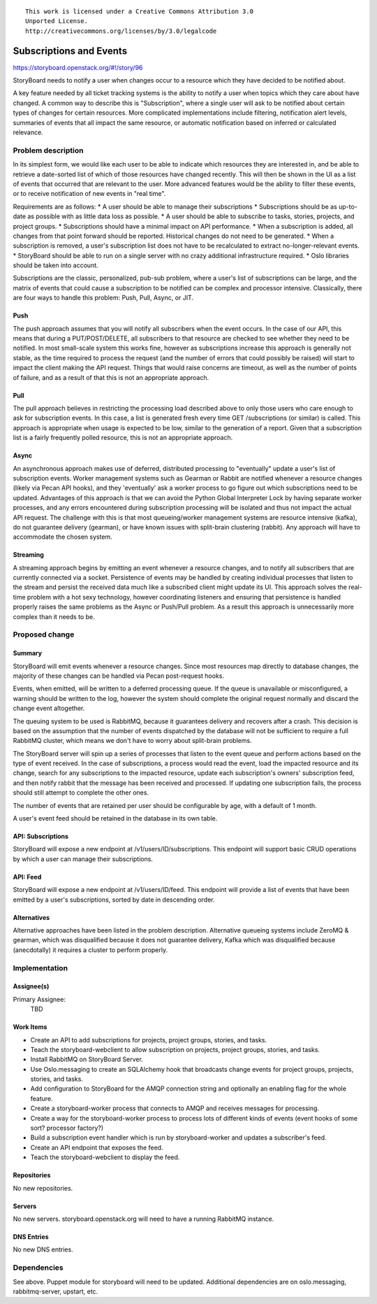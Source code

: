 ::

  This work is licensed under a Creative Commons Attribution 3.0
  Unported License.
  http://creativecommons.org/licenses/by/3.0/legalcode

..
  This template should be in ReSTructured text. Please do not delete
  any of the sections in this template.  If you have nothing to say
  for a whole section, just write: "None". For help with syntax, see
  http://sphinx-doc.org/rest.html To test out your formatting, see
  http://www.tele3.cz/jbar/rest/rest.html

========================
Subscriptions and Events
========================

https://storyboard.openstack.org/#!/story/96

StoryBoard needs to notify a user when changes occur to a resource which
they have decided to be notified about.

A key feature needed by all ticket tracking systems is the ability to
notify a user when topics which they care about have changed. A common way
to describe this is "Subscription", where a single user will ask to be
notified about certain types of changes for certain resources. More
complicated implementations include filtering, notification alert levels,
summaries of events that all impact the same resource,
or automatic notification based on inferred or calculated relevance.

Problem description
===================

In its simplest form, we would like each user to be able to indicate which
resources they are interested in, and be able to retrieve a date-sorted
list of which of those resources have changed recently. This will then be
shown in the UI as a list of events that occurred that are relevant to the
user. More advanced features would be the ability to filter these events,
or to receive notification of new events in "real time".

Requirements are as follows:
* A user should be able to manage their subscriptions
* Subscriptions should be as up-to-date as possible with as little data
loss as possible.
* A user should be able to subscribe to tasks, stories, projects,
and project groups.
* Subscriptions should have a minimal impact on API performance.
* When a subscription is added, all changes from that point forward should
be reported. Historical changes do not need to be generated.
* When a subscription is removed, a user's subscription list does not have
to be recalculated to extract no-longer-relevant events.
* StoryBoard should be able to run on a single server with no crazy
additional infrastructure required.
* Oslo libraries should be taken into account.

Subscriptions are the classic, personalized, pub-sub problem, where a user's
list of subscriptions can be large, and the matrix of events that could
cause a subscription to be notified can be complex and processor intensive.
Classically, there are four ways to handle this problem: Push, Pull,
Async, or JIT.

Push
----
The push approach assumes that you will notify all subscribers when the
event occurs. In the case of our API, this means that during a
PUT/POST/DELETE, all subscribers to that resource are checked to see
whether they need to be notified. In most small-scale system this works
fine, however as subscriptions increase this approach is generally not
stable, as the time required to process the request (and the number of
errors that could possibly be raised) will start to impact the client
making the API request. Things that would raise concerns are timeout,
as well as the number of points of failure, and as a result of that this is
not an appropriate approach.

Pull
----
The pull approach believes in restricting the processing load described
above to only those users who care enough to ask for subscription events.
In this case, a list is generated fresh every time GET /subscriptions (or
similar) is called. This approach is appropriate when usage is expected to
be low, similar to the generation of a report. Given that a subscription
list is a fairly frequently polled resource, this is not an appropriate
approach.

Async
-----
An asynchronous approach makes use of deferred, distributed processing to
"eventually" update a user's list of subscription events. Worker management
systems such as Gearman or Rabbit are notified whenever a resource changes
(likely via Pecan API hooks), and they 'eventually' ask a worker process to
go figure out which subscriptions need to be updated. Advantages of this
approach is that we can avoid the Python Global Interpreter Lock by having
separate worker processes, and any errors encountered during subscription
processing will be isolated and thus not impact the actual API request. The
challenge with this is that most queueing/worker management systems are
resource intensive (kafka), do not guarantee delivery (gearman),
or have known issues with split-brain clustering (rabbit). Any approach
will have to accommodate the chosen system.

Streaming
---------
A streaming approach begins by emitting an event whenever a resource
changes, and to notify all subscribers that are currently connected via a
socket. Persistence of events may be handled by creating
individual processes that listen to the stream and persist the received
data much like a subscribed client might update its UI. This approach
solves the real-time problem with a hot sexy technology, however coordinating
listeners and ensuring that persistence is handled properly raises the same
problems as the Async or Push/Pull problem. As a result this approach is
unnecessarily more complex than it needs to be.


Proposed change
===============

Summary
-------
StoryBoard will emit events whenever a resource changes. Since most
resources map directly to database changes, the majority of these changes can
be handled via Pecan post-request hooks.

Events, when emitted, will be written to a deferred processing queue. If
the queue is unavailable or misconfigured, a warning should be written to
the log, however the system should complete the original request normally
and discard the change event altogether.

The queuing system to be used is RabbitMQ, because it guarantees delivery
and recovers after a crash. This decision is based on the assumption that
the number of events dispatched by the database will not be sufficient to
require a full RabbitMQ cluster, which means we don't have to worry about
split-brain problems.

The StoryBoard server will spin up a series of processes that listen to the
event queue and perform actions based on the type of event received. In the
case of subscriptions, a process would read the event,
load the impacted resource and its change, search for any subscriptions to
the impacted resource, update each subscription's owners' subscription feed,
and then notify rabbit that the message has been received and processed. If
updating one subscription fails, the process should still attempt to
complete the other ones.

The number of events that are retained per user should be configurable by
age, with a default of 1 month.

A user's event feed should be retained in the database in its own table.

API: Subscriptions
------------------
StoryBoard will expose a new endpoint at /v1/users/ID/subscriptions. This
endpoint will support basic CRUD operations by which a user can manage
their subscriptions.

API: Feed
---------
StoryBoard will expose a new endpoint at /v1/users/ID/feed. This endpoint
will provide a list of events that have been emitted by a user's
subscriptions, sorted by date in descending order.

Alternatives
------------
Alternative approaches have been listed in the problem description.
Alternative queueing systems include ZeroMQ & gearman, which was disqualified
because it does not guarantee delivery, Kafka which was disqualified
because (anecdotally) it requires a cluster to perform properly.

Implementation
==============

Assignee(s)
-----------

Primary Assignee:
    TBD

Work Items
----------
* Create an API to add subscriptions for projects, project groups, stories,
  and tasks.
* Teach the storyboard-webclient to allow subscription on projects, project
  groups, stories, and tasks.
* Install RabbitMQ on StoryBoard Server.
* Use Oslo.messaging to create an SQLAlchemy hook that broadcasts change
  events for project groups, projects, stories, and tasks.
* Add configuration to StoryBoard for the AMQP connection string and
  optionally an enabling flag for the whole feature.
* Create a storyboard-worker process that connects to AMQP and receives
  messages for processing.
* Create a way for the storyboard-worker process to process lots of
  different kinds of events (event hooks of some sort? processor factory?)
* Build a subscription event handler which is run by storyboard-worker and
  updates a subscriber's feed.
* Create an API endpoint that exposes the feed.
* Teach the storyboard-webclient to display the feed.

Repositories
------------
No new repositories.

Servers
-------
No new servers. storyboard.openstack.org will need to have a running
RabbitMQ instance.

DNS Entries
-----------
No new DNS entries.

Dependencies
============
See above. Puppet module for storyboard will need to be updated. Additional
dependencies are on oslo.messaging, rabbitmq-server, upstart, etc.
